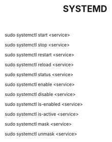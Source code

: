 #+TITLE: SYSTEMD

sudo systemctl start <service>

sudo systemctl stop <service>

sudo systemctl restart <service>

sudo systemctl reload <service>

sudo systemctl status <service>

# auto-start on boot
sudo systemctl enable <service>

sudo systemctl disable <service>

sudo systemctl is-enabled <service>

sudo systemctl is-active <service>

# hide (so it can't be started)
sudo systemctl mask <service>

sudo systemctl unmask <service>
